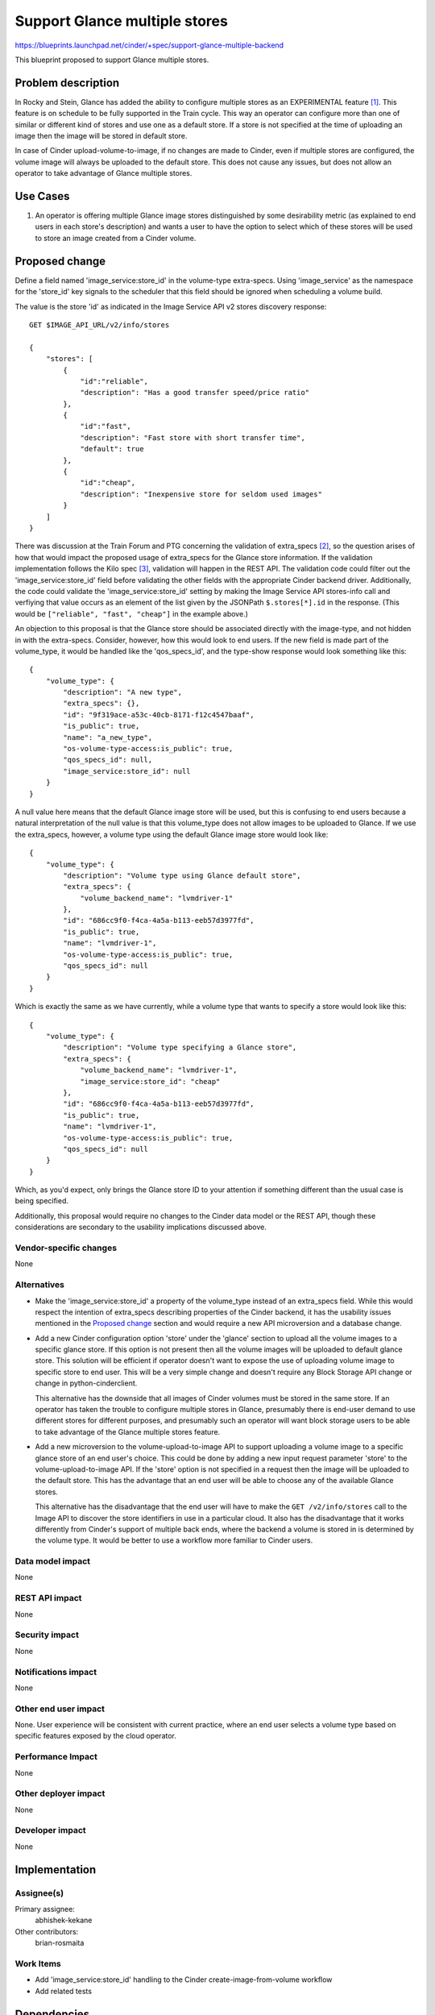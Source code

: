 ..
 This work is licensed under a Creative Commons Attribution 3.0 Unported
 License.

 http://creativecommons.org/licenses/by/3.0/legalcode

==============================
Support Glance multiple stores
==============================

https://blueprints.launchpad.net/cinder/+spec/support-glance-multiple-backend

This blueprint proposed to support Glance multiple stores.


Problem description
===================

In Rocky and Stein, Glance has added the ability to configure multiple stores
as an EXPERIMENTAL feature [1]_. This feature is on schedule to be fully
supported in the Train cycle. This way an operator can configure more than one
of similar or different kind of stores and use one as a default store. If a
store is not specified at the time of uploading an image then the image will be
stored in default store.

In case of Cinder upload-volume-to-image, if no changes are made to Cinder,
even if multiple stores are configured, the volume image will always be
uploaded to the default store. This does not cause any issues, but does not
allow an operator to take advantage of Glance multiple stores.

Use Cases
=========

1. An operator is offering multiple Glance image stores distinguished by some
   desirability metric (as explained to end users in each store's description)
   and wants a user to have the option to select which of these stores will be
   used to store an image created from a Cinder volume.

Proposed change
===============

Define a field named 'image_service:store_id' in the volume-type extra-specs.
Using 'image_service' as the namespace for the 'store_id' key signals to the
scheduler that this field should be ignored when scheduling a volume build.

The value is the store 'id' as indicated in the Image Service API v2 stores
discovery response::

    GET $IMAGE_API_URL/v2/info/stores

    {
        "stores": [
            {
                "id":"reliable",
                "description": "Has a good transfer speed/price ratio"
            },
            {
                "id":"fast",
                "description": "Fast store with short transfer time",
                "default": true
            },
            {
                "id":"cheap",
                "description": "Inexpensive store for seldom used images"
            }
        ]
    }

There was discussion at the Train Forum and PTG concerning the validation of
extra_specs [2]_, so the question arises of how that would impact the proposed
usage of extra_specs for the Glance store information.  If the validation
implementation follows the Kilo spec [3]_, validation will happen in the REST
API.  The validation code could filter out the 'image_service:store_id' field
before validating the other fields with the appropriate Cinder backend driver.
Additionally, the code could validate the 'image_service:store_id' setting by
making the Image Service API stores-info call and verfiying that value occurs
as an element of the list given by the JSONPath ``$.stores[*].id`` in the
response.  (This would be ``["reliable", "fast", "cheap"]`` in the example
above.)

An objection to this proposal is that the Glance store should be associated
directly with the image-type, and not hidden in with the extra-specs.
Consider, however, how this would look to end users.  If the new field is made
part of the volume_type, it would be handled like the 'qos_specs_id', and the
type-show response would look something like this::

    {
        "volume_type": {
            "description": "A new type",
            "extra_specs": {},
            "id": "9f319ace-a53c-40cb-8171-f12c4547baaf",
            "is_public": true,
            "name": "a_new_type",
            "os-volume-type-access:is_public": true,
            "qos_specs_id": null,
            "image_service:store_id": null
        }
    }

A null value here means that the default Glance image store will be used, but
this is confusing to end users because a natural interpretation of the null
value is that this volume_type does not allow images to be uploaded to Glance.
If we use the extra_specs, however, a volume type using the default Glance
image store would look like::

    {
        "volume_type": {
            "description": "Volume type using Glance default store",
            "extra_specs": {
                "volume_backend_name": "lvmdriver-1"
            },
            "id": "686cc9f0-f4ca-4a5a-b113-eeb57d3977fd",
            "is_public": true,
            "name": "lvmdriver-1",
            "os-volume-type-access:is_public": true,
            "qos_specs_id": null
        }
    }

Which is exactly the same as we have currently, while a volume type that
wants to specify a store would look like this::

    {
        "volume_type": {
            "description": "Volume type specifying a Glance store",
            "extra_specs": {
                "volume_backend_name": "lvmdriver-1",
                "image_service:store_id": "cheap"
            },
            "id": "686cc9f0-f4ca-4a5a-b113-eeb57d3977fd",
            "is_public": true,
            "name": "lvmdriver-1",
            "os-volume-type-access:is_public": true,
            "qos_specs_id": null
        }
    }

Which, as you'd expect, only brings the Glance store ID to your attention if
something different than the usual case is being specified.

Additionally, this proposal would require no changes to the Cinder data
model or the REST API, though these considerations are secondary to the
usability implications discussed above.

Vendor-specific changes
-----------------------
None

Alternatives
------------

* Make the 'image_service:store_id' a property of the volume_type instead of
  an extra_specs field.  While this would respect the intention of extra_specs
  describing properties of the Cinder backend, it has the usability issues
  mentioned in the `Proposed change`_ section and would require a new API
  microversion and a database change.

* Add a new Cinder configuration option 'store' under the 'glance' section to
  upload all the volume images to a specific glance store. If this option is
  not present then all the volume images will be uploaded to default glance
  store. This solution will be efficient if operator doesn't want to expose the
  use of uploading volume image to specific store to end user. This will be a
  very simple change and doesn't require any Block Storage API change or change
  in python-cinderclient.

  This alternative has the downside that all images of Cinder volumes must be
  stored in the same store.  If an operator has taken the trouble to configure
  multiple stores in Glance, presumably there is end-user demand to use
  different stores for different purposes, and presumably such an operator will
  want block storage users to be able to take advantage of the Glance multiple
  stores feature.

* Add a new microversion to the volume-upload-to-image API to support uploading
  a volume image to a specific glance store of an end user's choice.  This
  could be done by adding a new input request parameter 'store' to the
  volume-upload-to-image API.  If the 'store' option is not specified in a
  request then the image will be uploaded to the default store.  This has the
  advantage that an end user will be able to choose any of the available Glance
  stores.

  This alternative has the disadvantage that the end user will have to make the
  ``GET /v2/info/stores`` call to the Image API to discover the store
  identifiers in use in a particular cloud.  It also has the disadvantage that
  it works differently from Cinder's support of multiple back ends, where the
  backend a volume is stored in is determined by the volume type.  It would be
  better to use a workflow more familiar to Cinder users.

Data model impact
-----------------

None

REST API impact
---------------

None

Security impact
---------------

None

Notifications impact
--------------------

None

Other end user impact
---------------------

None.  User experience will be consistent with current practice, where an end
user selects a volume type based on specific features exposed by the cloud
operator.

Performance Impact
------------------

None


Other deployer impact
---------------------

None

Developer impact
----------------

None


Implementation
==============

Assignee(s)
-----------

Primary assignee:
  abhishek-kekane

Other contributors:
  brian-rosmaita

Work Items
----------

* Add 'image_service:store_id' handling to the Cinder create-image-from-volume
  workflow
* Add related tests


Dependencies
============

None


Testing
=======

* Add related unittest
* Add related functional test
* Add tempest tests


Documentation Impact
====================

Operators documentation should be updated according to spec implementation.


References
==========

.. [1] https://docs.openstack.org/glance/rocky/admin/multistores.html
.. [2] https://etherpad.openstack.org/p/denver-forum-cinder-improving-drvr-cap-rep
.. [3] https://review.opendev.org/#/c/131280/
